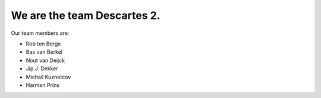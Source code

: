 We are the team Descartes 2.
----------------------------

Our team members are:

+ Rob ten Berge

+ Bas van Berkel

+ Nout van Deijck

+ Jip J. Dekker

+ Michail Kuznetcov

+ Harmen Prins